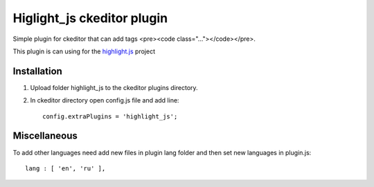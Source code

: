 Higlight_js ckeditor plugin
===========================
Simple plugin for ckeditor that can add tags <pre><code class="..."></code></pre>.

This plugin is can using for the `highlight.js <http://softwaremaniacs.org/soft/highlight/en/>`_ project

Installation
~~~~~~~~~~~~
#. Upload folder highlight_js to the ckeditor plugins directory.

#. In ckeditor directory open config.js file and add line::

    config.extraPlugins = 'highlight_js';

Miscellaneous
~~~~~~~~~~~~~
To add other languages need add new files in plugin lang folder and then set new languages in plugin.js::

    lang : [ 'en', 'ru' ],